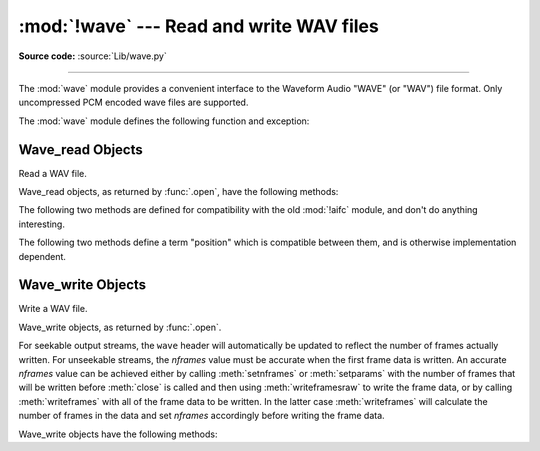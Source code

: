 :mod:`!wave` --- Read and write WAV files
=========================================

.. module:: wave
   :synopsis: Provide an interface to the WAV sound format.

.. sectionauthor:: Moshe Zadka <moshez@zadka.site.co.il>
.. Documentations stolen from comments in file.

**Source code:** :source:`Lib/wave.py`

--------------

The :mod:`wave` module provides a convenient interface to the Waveform Audio
"WAVE" (or "WAV") file format. Only uncompressed PCM encoded wave files are
supported.

.. versionchanged:: 3.12

   Support for ``WAVE_FORMAT_EXTENSIBLE`` headers was added, provided that the
   extended format is ``KSDATAFORMAT_SUBTYPE_PCM``.

The :mod:`wave` module defines the following function and exception:


.. function:: open(file, mode=None)

   If *file* is a string, open the file by that name, otherwise treat it as a
   file-like object.  *mode* can be:

   ``'rb'``
      Read only mode.

   ``'wb'``
      Write only mode.

   Note that it does not allow read/write WAV files.

   A *mode* of ``'rb'`` returns a :class:`Wave_read` object, while a *mode* of
   ``'wb'`` returns a :class:`Wave_write` object.  If *mode* is omitted and a
   file-like object is passed as *file*, ``file.mode`` is used as the default
   value for *mode*.

   If you pass in a file-like object, the wave object will not close it when its
   ``close()`` method is called; it is the caller's responsibility to close
   the file object.

   The :func:`.open` function may be used in a :keyword:`with` statement.  When
   the :keyword:`!with` block completes, the :meth:`Wave_read.close()` or
   :meth:`Wave_write.close()` method is called.

   .. versionchanged:: 3.4
      Added support for unseekable files.

.. exception:: Error

   An error raised when something is impossible because it violates the WAV
   specification or hits an implementation deficiency.


.. _wave-read-objects:

Wave_read Objects
-----------------

.. class:: Wave_read

   Read a WAV file.

   Wave_read objects, as returned by :func:`.open`, have the following methods:


   .. method:: close()

      Close the stream if it was opened by :mod:`wave`, and make the instance
      unusable.  This is called automatically on object collection.


   .. method:: getnchannels()

      Returns number of audio channels (``1`` for mono, ``2`` for stereo).


   .. method:: getsampwidth()

      Returns sample width in bytes.


   .. method:: getframerate()

      Returns sampling frequency.


   .. method:: getnframes()

      Returns number of audio frames.


   .. method:: getcomptype()

      Returns compression type (``'NONE'`` is the only supported type).


   .. method:: getcompname()

      Human-readable version of :meth:`getcomptype`. Usually ``'not compressed'``
      parallels ``'NONE'``.


   .. method:: getparams()

      Returns a :func:`~collections.namedtuple` ``(nchannels, sampwidth,
      framerate, nframes, comptype, compname)``, equivalent to output of the
      ``get*()`` methods.


   .. method:: readframes(n)

      Reads and returns at most *n* frames of audio, as a :class:`bytes` object.


   .. method:: rewind()

      Rewind the file pointer to the beginning of the audio stream.

   The following two methods are defined for compatibility with the old :mod:`!aifc`
   module, and don't do anything interesting.


   .. method:: getmarkers()

      Returns ``None``.

      .. deprecated-removed:: 3.13 3.15
         The method only existed for compatibility with the :mod:`!aifc` module
         which has been removed in Python 3.13.


   .. method:: getmark(id)

      Raise an error.

      .. deprecated-removed:: 3.13 3.15
         The method only existed for compatibility with the :mod:`!aifc` module
         which has been removed in Python 3.13.

   The following two methods define a term "position" which is compatible between
   them, and is otherwise implementation dependent.


   .. method:: setpos(pos)

      Set the file pointer to the specified position.


   .. method:: tell()

      Return current file pointer position.


.. _wave-write-objects:

Wave_write Objects
------------------

.. class:: Wave_write

   Write a WAV file.

   Wave_write objects, as returned by :func:`.open`.

   For seekable output streams, the ``wave`` header will automatically be updated
   to reflect the number of frames actually written.  For unseekable streams, the
   *nframes* value must be accurate when the first frame data is written.  An
   accurate *nframes* value can be achieved either by calling
   :meth:`setnframes` or :meth:`setparams` with the number
   of frames that will be written before :meth:`close` is called and
   then using :meth:`writeframesraw` to write the frame data, or by
   calling :meth:`writeframes` with all of the frame data to be
   written.  In the latter case :meth:`writeframes` will calculate
   the number of frames in the data and set *nframes* accordingly before writing
   the frame data.

   .. versionchanged:: 3.4
      Added support for unseekable files.

   Wave_write objects have the following methods:

   .. method:: close()

      Make sure *nframes* is correct, and close the file if it was opened by
      :mod:`wave`.  This method is called upon object collection.  It will raise
      an exception if the output stream is not seekable and *nframes* does not
      match the number of frames actually written.


   .. method:: setnchannels(n)

      Set the number of channels.


   .. method:: setsampwidth(n)

      Set the sample width to *n* bytes.


   .. method:: setframerate(n)

      Set the frame rate to *n*.

      .. versionchanged:: 3.2
         A non-integral input to this method is rounded to the nearest
         integer.


   .. method:: setnframes(n)

      Set the number of frames to *n*.  This will be changed later if the number
      of frames actually written is different (this update attempt will
      raise an error if the output stream is not seekable).


   .. method:: setcomptype(type, name)

      Set the compression type and description. At the moment, only compression type
      ``NONE`` is supported, meaning no compression.


   .. method:: setparams(tuple)

      The *tuple* should be ``(nchannels, sampwidth, framerate, nframes, comptype,
      compname)``, with values valid for the ``set*()`` methods.  Sets all
      parameters.


   .. method:: tell()

      Return current position in the file, with the same disclaimer for the
      :meth:`Wave_read.tell` and :meth:`Wave_read.setpos` methods.


   .. method:: writeframesraw(data)

      Write audio frames, without correcting *nframes*.

      .. versionchanged:: 3.4
         Any :term:`bytes-like object` is now accepted.


   .. method:: writeframes(data)

      Write audio frames and make sure *nframes* is correct.  It will raise an
      error if the output stream is not seekable and the total number of frames
      that have been written after *data* has been written does not match the
      previously set value for *nframes*.

      .. versionchanged:: 3.4
         Any :term:`bytes-like object` is now accepted.

      Note that it is invalid to set any parameters after calling :meth:`writeframes`
      or :meth:`writeframesraw`, and any attempt to do so will raise
      :exc:`wave.Error`.
